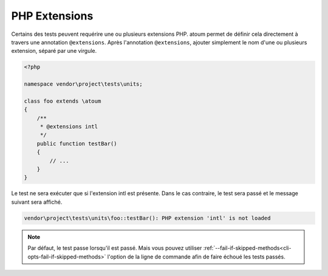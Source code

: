 .. _annotation-php-extension:

PHP Extensions
**************

Certains des tests peuvent requérire une ou plusieurs extensions PHP. atoum permet de définir cela directement à travers une annotation ``@extensions``. Après l'annotation ``@extensions``, ajouter simplement le nom d'une ou plusieurs extension, séparé par une virgule.


.. code-block:: php

   <?php

   namespace vendor\project\tests\units;

   class foo extends \atoum
   {
       /**
        * @extensions intl
        */
       public function testBar()
       {
           // ...
       }
   }

Le test ne sera exécuter que si l'extension intl est présente. Dans le cas contraire, le test sera passé et le message suivant sera affiché.

.. code-block:: shell

   vendor\project\tests\units\foo::testBar(): PHP extension 'intl' is not loaded


.. note::
   Par défaut, le test passe lorsqu'il est passé. Mais vous pouvez utiliser :ref:`--fail-if-skipped-methods<cli-opts-fail-if-skipped-methods>` l'option de la ligne de commande afin de faire échoué les tests passés.

